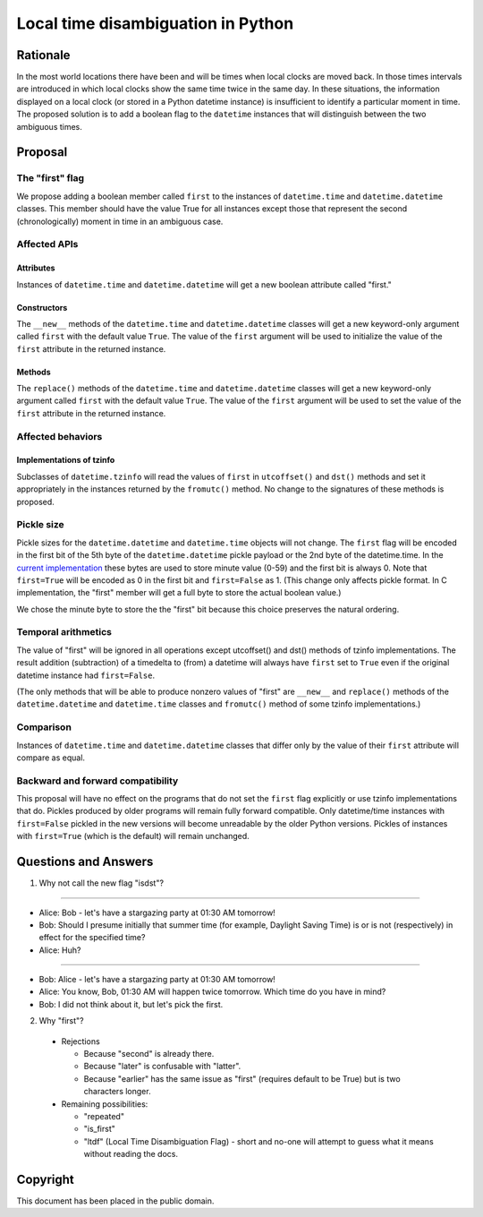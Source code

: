 ***********
Local time disambiguation in Python
***********

=======
Rationale
=======

In the most world locations there have been and will be times when
local clocks are moved back.  In those times intervals are introduced
in which local clocks show the same time twice in the same day.   In
these situations, the information displayed on a local clock (or
stored in a Python datetime instance) is insufficient to identify a
particular moment in time.   The proposed solution is to add a
boolean flag to the ``datetime`` instances that will distinguish between
the two ambiguous times.

=======
Proposal
=======

The "first" flag
------------------

We propose adding a boolean member called ``first`` to the instances of
``datetime.time`` and ``datetime.datetime`` classes.   This member should have the
value True for all instances except those that represent the second
(chronologically) moment in time in an ambiguous case.

Affected APIs
------------------

Attributes
...............

Instances of ``datetime.time`` and ``datetime.datetime`` will get a new
boolean attribute called "first."

Constructors
....................

The ``__new__`` methods of the ``datetime.time`` and ``datetime.datetime`` classes
will get a new keyword-only argument called ``first`` with the default value ``True``.  The value of the ``first`` argument will be used to initialize the value of the ``first`` attribute in the returned instance.

Methods
.............

The ``replace()`` methods  of the ``datetime.time`` and ``datetime.datetime`` classes will get a new keyword-only argument called ``first`` with the default value ``True``.  The value of the ``first`` argument will be used to set the value of the ``first`` attribute in the returned instance.

Affected behaviors
-------------------------

Implementations of tzinfo
.......................................

Subclasses of ``datetime.tzinfo`` will read the values of ``first`` in
``utcoffset()`` and ``dst()`` methods and set it appropriately in the
instances
returned by the ``fromutc()`` method.  No change to the signatures of
these methods is proposed.

Pickle size
--------------
Pickle sizes for the ``datetime.datetime`` and ``datetime.time`` objects will
not change.  The ``first`` flag will be encoded in the first bit of the 5th byte of the ``datetime.datetime``
pickle payload or the 2nd byte of the datetime.time. In the `current
implementation`_ these bytes are used to store minute value (0-59) and
the first bit is always 0.  Note that ``first=True`` will be encoded as 0
in the first bit and ``first=False`` as 1.  (This change only affects
pickle format.  In C implementation, the "first" member will get a
full byte to store the actual boolean value.)

We chose the minute byte to store the the "first" bit because this choice
preserves the natural ordering.

.. _current implementation: https://hg.python.org/cpython/file/d3b20bff9c5d/Include/datetime.h#l17


Temporal arithmetics
----------------------------
The value of "first" will be ignored in all operations except
utcoffset() and dst() methods of tzinfo implementations.  The result addition (subtraction)
of a timedelta to (from) a datetime will always have ``first`` set to ``True`` even if the
original datetime instance had ``first=False``.

(The only methods that will be able to  produce nonzero values of
"first" are ``__new__`` and ``replace()`` methods of the ``datetime.datetime`` and
``datetime.time``  classes and ``fromutc()`` method of some tzinfo
implementations.)

Comparison
----------
Instances of ``datetime.time`` and  ``datetime.datetime`` classes that differ only by the value of their
``first`` attribute will compare as equal.


Backward and forward compatibility
-----------------------------------------------

This proposal will have no effect on the programs that do not set the
``first`` flag explicitly or use tzinfo implementations that do.
Pickles produced by older programs will remain fully forward
compatible.  Only datetime/time instances with ``first=False`` pickled in
the new versions will become unreadable by the older Python versions.
Pickles of instances with ``first=True`` (which is the default) will remain unchanged.


==================
Questions and Answers
==================

1. Why not call the new flag "isdst"?

-------

* Alice:  Bob - let's have a stargazing party at 01:30 AM tomorrow!
* Bob:  Should I presume initially that summer time (for example, Daylight Saving Time) is or is not (respectively) in effect for the specified time?
* Alice: Huh?

-------

* Bob: Alice - let's have a stargazing party at 01:30 AM tomorrow!
* Alice: You know, Bob, 01:30 AM will happen twice tomorrow. Which time do you have in mind?
* Bob:  I did not think about it, but let's pick the first.


2. Why "first"?

 * Rejections
   
   * Because "second" is already there.
   
   * Because "later" is confusable with "latter".
   
   * Because "earlier" has the same issue as "first" (requires default to be True) but is two characters longer.
   
 * Remaining possibilities:
 
   * "repeated"
 
   * "is_first"
 
   * "ltdf" (Local Time Disambiguation Flag) - short and no-one will attempt to guess what it means without reading the docs.

=========
Copyright
=========

This document has been placed in the public domain.

